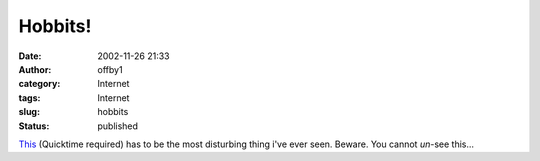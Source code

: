Hobbits!
########
:date: 2002-11-26 21:33
:author: offby1
:category: Internet
:tags: Internet
:slug: hobbits
:status: published

`This <http://www.game-revolution.com/download/trickyl/goodies/Video/baggins.mov>`__
(Quicktime required) has to be the most disturbing thing i've ever seen.
Beware. You cannot *un*-see this...
